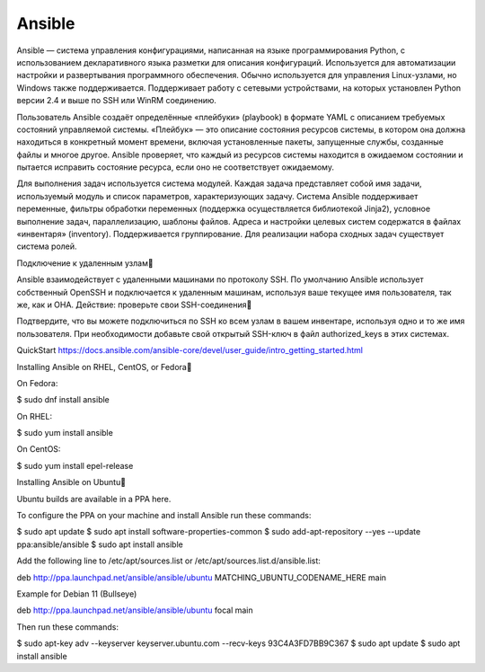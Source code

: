 Ansible
#########

Ansible — система управления конфигурациями, написанная на языке программирования Python, с использованием декларативного языка разметки для описания конфигураций. Используется для автоматизации настройки и развертывания программного обеспечения. Обычно используется для управления Linux-узлами, но Windows также поддерживается. Поддерживает работу с сетевыми устройствами, на которых установлен Python версии 2.4 и выше по SSH или WinRM соединению.

Пользователь Ansible создаёт определённые «плейбуки» (playbook) в формате YAML с описанием требуемых состояний управляемой системы. «Плейбук» — это описание состояния ресурсов системы, в котором она должна находиться в конкретный момент времени, включая установленные пакеты, запущенные службы, созданные файлы и многое другое. Ansible проверяет, что каждый из ресурсов системы находится в ожидаемом состоянии и пытается исправить состояние ресурса, если оно не соответствует ожидаемому.

Для выполнения задач используется система модулей. Каждая задача представляет собой имя задачи, используемый модуль и список параметров, характеризующих задачу. Система Ansible поддерживает переменные, фильтры обработки переменных (поддержка осуществляется библиотекой Jinja2), условное выполнение задач, параллелизацию, шаблоны файлов. Адреса и настройки целевых систем содержатся в файлах «инвентаря» (inventory). Поддерживается группирование. Для реализации набора сходных задач существует система ролей. 



Подключение к удаленным узлам

Ansible взаимодействует с удаленными машинами по протоколу SSH. По умолчанию Ansible использует собственный OpenSSH и подключается к удаленным машинам, используя ваше текущее имя пользователя, так же, как и ОНА.
Действие: проверьте свои SSH-соединения

Подтвердите, что вы можете подключиться по SSH ко всем узлам в вашем инвентаре, используя одно и то же имя пользователя. При необходимости добавьте свой открытый SSH-ключ в файл authorized_keys в этих системах.

QuickStart
https://docs.ansible.com/ansible-core/devel/user_guide/intro_getting_started.html


Installing Ansible on RHEL, CentOS, or Fedora

On Fedora:

$ sudo dnf install ansible

On RHEL:

$ sudo yum install ansible

On CentOS:

$ sudo yum install epel-release



Installing Ansible on Ubuntu

Ubuntu builds are available in a PPA here.

To configure the PPA on your machine and install Ansible run these commands:

$ sudo apt update
$ sudo apt install software-properties-common
$ sudo add-apt-repository --yes --update ppa:ansible/ansible
$ sudo apt install ansible

Add the following line to /etc/apt/sources.list or /etc/apt/sources.list.d/ansible.list:

deb http://ppa.launchpad.net/ansible/ansible/ubuntu MATCHING_UBUNTU_CODENAME_HERE main

Example for Debian 11 (Bullseye)

deb http://ppa.launchpad.net/ansible/ansible/ubuntu focal main

Then run these commands:

$ sudo apt-key adv --keyserver keyserver.ubuntu.com --recv-keys 93C4A3FD7BB9C367
$ sudo apt update
$ sudo apt install ansible


